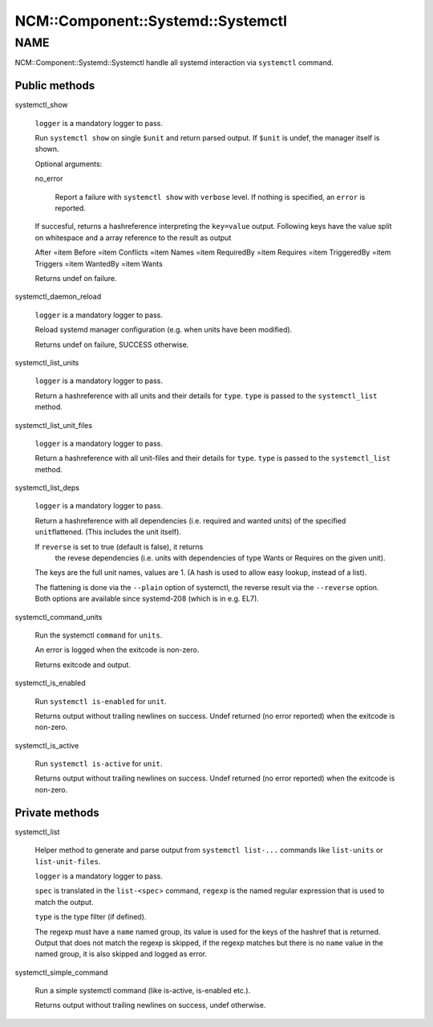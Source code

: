 
#####################################
NCM\::Component\::Systemd\::Systemctl
#####################################


****
NAME
****


NCM::Component::Systemd::Systemctl handle all systemd
interaction via \ ``systemctl``\  command.

Public methods
==============



systemctl_show
 
 \ ``logger``\  is a mandatory logger to pass.
 
 Run \ ``systemctl show``\  on single \ ``$unit``\  and return parsed output.
 If \ ``$unit``\  is undef, the manager itself is shown.
 
 Optional arguments:
 
 
 no_error
  
  Report a failure with \ ``systemctl show``\  with \ ``verbose``\  level.
  If nothing is specified, an \ ``error``\  is reported.
  
 
 
 If succesful, returns a hashreference interpreting the \ ``key=value``\  output.
 Following keys have the value split on whitespace and a array reference
 to the result as output
 
 
 After =item Before
 =item Conflicts
 =item Names
 =item RequiredBy
 =item Requires
 =item TriggeredBy
 =item Triggers
 =item WantedBy
 =item Wants
 
 
 
 Returns undef on failure.
 


systemctl_daemon_reload
 
 \ ``logger``\  is a mandatory logger to pass.
 
 Reload systemd manager configuration (e.g. when units have been modified).
 
 Returns undef on failure, SUCCESS otherwise.
 


systemctl_list_units
 
 \ ``logger``\  is a mandatory logger to pass.
 
 Return a hashreference with all units and their details for \ ``type``\ .
 \ ``type``\  is passed to the \ ``systemctl_list``\  method.
 


systemctl_list_unit_files
 
 \ ``logger``\  is a mandatory logger to pass.
 
 Return a hashreference with all unit-files and their details for \ ``type``\ .
 \ ``type``\  is passed to the \ ``systemctl_list``\  method.
 


systemctl_list_deps
 
 \ ``logger``\  is a mandatory logger to pass.
 
 Return a hashreference with all dependencies
 (i.e. required and wanted units) of the specified \ ``unit``\ 
 flattened. (This includes the unit itself).
 
 If \ ``reverse``\  is set to true (default is false), it returns
  the revese dependencies (i.e. units with dependencies of
  type Wants or Requires on the given unit).
 
 The keys are the full unit names, values are 1. (A hash is used
 to allow easy lookup, instead of a list).
 
 The flattening is done via the \ ``--plain``\  option of systemctl,
 the reverse result via the \ ``--reverse``\  option. Both options
 are available since systemd-208 (which is in e.g. EL7).
 


systemctl_command_units
 
 Run the systemctl \ ``command``\  for \ ``units``\ .
 
 An error is logged when the exitcode is non-zero.
 
 Returns exitcode and output.
 


systemctl_is_enabled
 
 Run \ ``systemctl is-enabled``\  for \ ``unit``\ .
 
 Returns output without trailing newlines on success.
 Undef returned (no error reported) when the exitcode is non-zero.
 


systemctl_is_active
 
 Run \ ``systemctl is-active``\  for \ ``unit``\ .
 
 Returns output without trailing newlines on success.
 Undef returned (no error reported) when the exitcode is non-zero.
 



Private methods
===============



systemctl_list
 
 Helper method to generate and parse output from \ ``systemctl list-...``\  commands like
 \ ``list-units``\  or \ ``list-unit-files``\ .
 
 \ ``logger``\  is a mandatory logger to pass.
 
 \ ``spec``\  is translated in the \ ``list-<spec``\ > command, \ ``regexp``\  is the named
 regular expression that is used to match the output.
 
 \ ``type``\  is the type filter (if defined).
 
 The regexp must have a \ ``name``\  named group, its value is used for the keys of the
 hashref that is returned.
 Output that does not match the regexp is skipped, if the regexp matches but
 there is no \ ``name``\  value in the named group, it is also skipped and
 logged as error.
 


systemctl_simple_command
 
 Run a simple systemctl command (like is-active, is-enabled etc.).
 
 Returns output without trailing newlines on success, undef otherwise.
 



